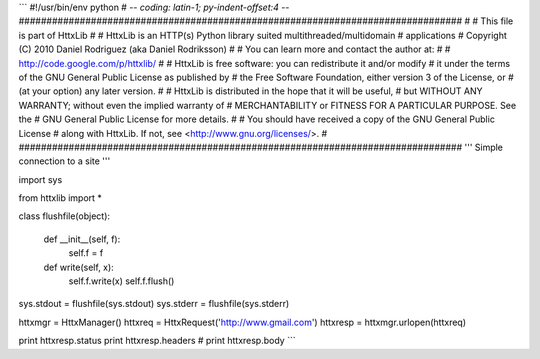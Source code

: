 
```
#!/usr/bin/env python
# -*- coding: latin-1; py-indent-offset:4 -*-
################################################################################
# 
# This file is part of HttxLib
#
# HttxLib is an HTTP(s) Python library suited multithreaded/multidomain
# applications
# Copyright (C) 2010  Daniel Rodriguez (aka Daniel Rodriksson)
#
# You can learn more and contact the author at:
#
#    http://code.google.com/p/httxlib/
#
# HttxLib is free software: you can redistribute it and/or modify
# it under the terms of the GNU General Public License as published by
# the Free Software Foundation, either version 3 of the License, or
# (at your option) any later version.
#
# HttxLib is distributed in the hope that it will be useful,
# but WITHOUT ANY WARRANTY; without even the implied warranty of
# MERCHANTABILITY or FITNESS FOR A PARTICULAR PURPOSE.  See the
# GNU General Public License for more details.
#
# You should have received a copy of the GNU General Public License
# along with HttxLib. If not, see <http://www.gnu.org/licenses/>.
#
################################################################################
'''
Simple connection to a site
'''

import sys

from httxlib import *

class flushfile(object):

    def __init__(self, f):
        self.f = f

    def write(self, x):
        self.f.write(x)
        self.f.flush()

sys.stdout = flushfile(sys.stdout)
sys.stderr = flushfile(sys.stderr)


httxmgr = HttxManager()
httxreq = HttxRequest('http://www.gmail.com')
httxresp = httxmgr.urlopen(httxreq)

print httxresp.status
print httxresp.headers
# print httxresp.body
```